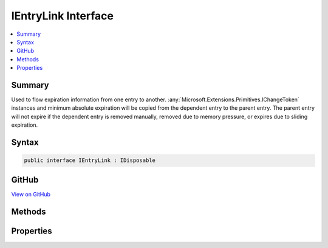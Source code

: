 

IEntryLink Interface
====================



.. contents:: 
   :local:



Summary
-------

Used to flow expiration information from one entry to another. :any:`Microsoft.Extensions.Primitives.IChangeToken` instances and minimum absolute
expiration will be copied from the dependent entry to the parent entry. The parent entry will not expire if the
dependent entry is removed manually, removed due to memory pressure, or expires due to sliding expiration.











Syntax
------

.. code-block:: csharp

   public interface IEntryLink : IDisposable





GitHub
------

`View on GitHub <https://github.com/aspnet/apidocs/blob/master/aspnet/caching/src/Microsoft.Extensions.Caching.Abstractions/IEntryLink.cs>`_





.. dn:interface:: Microsoft.Extensions.Caching.Memory.IEntryLink

Methods
-------

.. dn:interface:: Microsoft.Extensions.Caching.Memory.IEntryLink
    :noindex:
    :hidden:

    
    .. dn:method:: Microsoft.Extensions.Caching.Memory.IEntryLink.AddExpirationTokens(System.Collections.Generic.IList<Microsoft.Extensions.Primitives.IChangeToken>)
    
        
    
        Adds :any:`Microsoft.Extensions.Primitives.IChangeToken` instances from a dependent entries.
    
        
        
        
        :param expirationTokens: instances from dependent entries.
        
        :type expirationTokens: System.Collections.Generic.IList{Microsoft.Extensions.Primitives.IChangeToken}
    
        
        .. code-block:: csharp
    
           void AddExpirationTokens(IList<IChangeToken> expirationTokens)
    
    .. dn:method:: Microsoft.Extensions.Caching.Memory.IEntryLink.SetAbsoluteExpiration(System.DateTimeOffset)
    
        
    
        Sets the absolute expiration for from a dependent entry. The minimum value across all dependent entries
        will be used.
    
        
        
        
        :type absoluteExpiration: System.DateTimeOffset
    
        
        .. code-block:: csharp
    
           void SetAbsoluteExpiration(DateTimeOffset absoluteExpiration)
    

Properties
----------

.. dn:interface:: Microsoft.Extensions.Caching.Memory.IEntryLink
    :noindex:
    :hidden:

    
    .. dn:property:: Microsoft.Extensions.Caching.Memory.IEntryLink.AbsoluteExpiration
    
        
    
        Gets the minimum absolute expiration for all dependent entries, or null if not set.
    
        
        :rtype: System.Nullable{System.DateTimeOffset}
    
        
        .. code-block:: csharp
    
           DateTimeOffset? AbsoluteExpiration { get; }
    
    .. dn:property:: Microsoft.Extensions.Caching.Memory.IEntryLink.ExpirationTokens
    
        
    
        Gets all the :any:`Microsoft.Extensions.Primitives.IChangeToken` instances from the dependent entries.
    
        
        :rtype: System.Collections.Generic.IEnumerable{Microsoft.Extensions.Primitives.IChangeToken}
    
        
        .. code-block:: csharp
    
           IEnumerable<IChangeToken> ExpirationTokens { get; }
    

